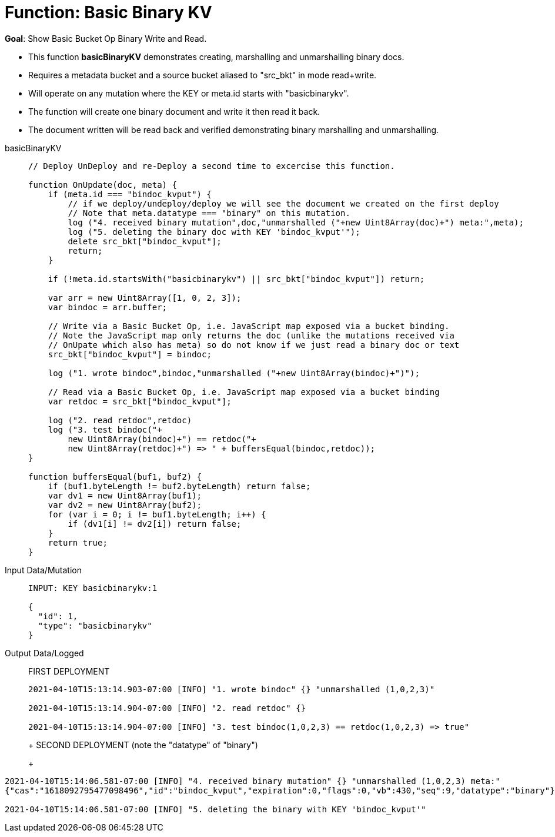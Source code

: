 = Function: Basic Binary KV
:description: pass:q[Show Basic Bucket Op Binary Write and Read.]
:page-edition: Enterprise Edition
:tabs:

*Goal*: {description}

* This function *basicBinaryKV* demonstrates creating, marshalling and unmarshalling binary docs.
* Requires a metadata bucket and a source bucket aliased to "src_bkt" in mode read+write.
* Will operate on any mutation where the KEY or meta.id starts with "basicbinarykv".
* The function will create one binary document and write it then read it back.
* The document written will be read back and verified demonstrating binary marshalling and unmarshalling.

[{tabs}] 
====
basicBinaryKV::
+
--
[source,javascript]
----
// Deploy UnDeploy and re-Deploy a second time to excercise this function.

function OnUpdate(doc, meta) {
    if (meta.id === "bindoc_kvput") {
        // if we deploy/undeploy/deploy we will see the document we created on the first deploy
        // Note that meta.datatype === "binary" on this mutation.
        log ("4. received binary mutation",doc,"unmarshalled ("+new Uint8Array(doc)+") meta:",meta);
        log ("5. deleting the binary doc with KEY 'bindoc_kvput'");
        delete src_bkt["bindoc_kvput"];
        return;
    }
    
    if (!meta.id.startsWith("basicbinarykv") || src_bkt["bindoc_kvput"]) return;
    
    var arr = new Uint8Array([1, 0, 2, 3]);
    var bindoc = arr.buffer;
            
    // Write via a Basic Bucket Op, i.e. JavaScript map exposed via a bucket binding.
    // Note the JavaScript map only returns the doc (unlike the mutations received via 
    // OnUpate which also has meta) so do not know if we just read a binary doc or text
    src_bkt["bindoc_kvput"] = bindoc;
        
    log ("1. wrote bindoc",bindoc,"unmarshalled ("+new Uint8Array(bindoc)+")");
        
    // Read via a Basic Bucket Op, i.e. JavaScript map exposed via a bucket binding
    var retdoc = src_bkt["bindoc_kvput"];
        
    log ("2. read retdoc",retdoc)
    log ("3. test bindoc("+
        new Uint8Array(bindoc)+") == retdoc("+
        new Uint8Array(retdoc)+") => " + buffersEqual(bindoc,retdoc));
}

function buffersEqual(buf1, buf2) {
    if (buf1.byteLength != buf2.byteLength) return false;
    var dv1 = new Uint8Array(buf1);
    var dv2 = new Uint8Array(buf2);
    for (var i = 0; i != buf1.byteLength; i++) {
        if (dv1[i] != dv2[i]) return false;
    }
    return true;
}
----
--

Input Data/Mutation::
+
--
[source,json]
----
INPUT: KEY basicbinarykv:1

{
  "id": 1,
  "type": "basicbinarykv"
}
----
--

Output Data/Logged::
+
FIRST DEPLOYMENT
+
-- 
[source,json]
----
2021-04-10T15:13:14.903-07:00 [INFO] "1. wrote bindoc" {} "unmarshalled (1,0,2,3)"

2021-04-10T15:13:14.904-07:00 [INFO] "2. read retdoc" {}

2021-04-10T15:13:14.904-07:00 [INFO] "3. test bindoc(1,0,2,3) == retdoc(1,0,2,3) => true"
----
+
SECOND DEPLOYMENT (note the "datatype" of "binary")
+
-- 
[source,json]
----
2021-04-10T15:14:06.581-07:00 [INFO] "4. received binary mutation" {} "unmarshalled (1,0,2,3) meta:"
{"cas":"1618092795477098496","id":"bindoc_kvput","expiration":0,"flags":0,"vb":430,"seq":9,"datatype":"binary"}

2021-04-10T15:14:06.581-07:00 [INFO] "5. deleting the binary with KEY 'bindoc_kvput'"
----
--
====
